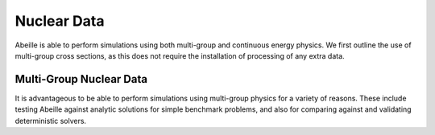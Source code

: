 ############
Nuclear Data
############

Abeille is able to perform simulations using both multi-group and continuous
energy physics. We first outline the use of multi-group cross sections, as this
does not require the installation of processing of any extra data.

------------------------
Multi-Group Nuclear Data
------------------------

It is advantageous to be able to perform simulations using multi-group physics
for a variety of reasons. These include testing Abeille against analytic
solutions for simple benchmark problems, and also for comparing against and
validating deterministic solvers.